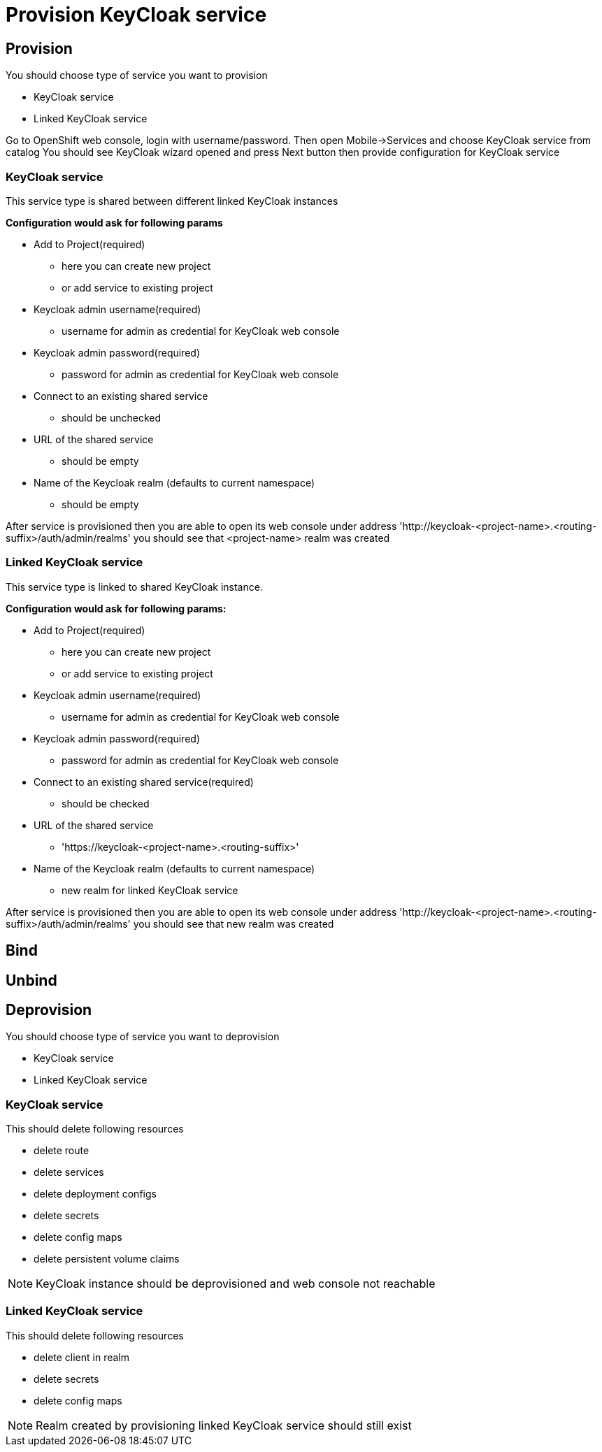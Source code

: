 [[provision-keycloak-service]]
= Provision KeyCloak service

== Provision
You should choose type of service you want to provision

* KeyCloak service
* Linked KeyCloak service

Go to OpenShift web console, login with username/password. Then open Mobile->Services and choose KeyCloak service from catalog
You should see KeyCloak wizard opened and press Next button then provide configuration for KeyCloak service

=== KeyCloak service
This service type is shared between different linked KeyCloak instances

*Configuration would ask for following params*

* Add to Project(required)
- here you can create new project
- or add service to existing project
* Keycloak admin username(required)
- username for admin as credential for KeyCloak web console
* Keycloak admin password(required)
- password for admin as credential for KeyCloak web console
* Connect to an existing shared service
- should be unchecked
* URL of the shared service
- should be empty
* Name of the Keycloak realm (defaults to current namespace)
- should be empty

After service is provisioned then you are able to open its web console
under address 'http://keycloak-<project-name>.<routing-suffix>/auth/admin/realms'
you should see that <project-name> realm was created

=== Linked KeyCloak service
This service type is linked to shared KeyCloak instance.

*Configuration would ask for following params:*

* Add to Project(required)
- here you can create new project
- or add service to existing project
* Keycloak admin username(required)
- username for admin as credential for KeyCloak web console
* Keycloak admin password(required)
- password for admin as credential for KeyCloak web console
* Connect to an existing shared service(required)
- should be checked
* URL of the shared service
- 'https://keycloak-<project-name>.<routing-suffix>'
* Name of the Keycloak realm (defaults to current namespace)
- new realm for linked KeyCloak service

After service is provisioned then you are able to open its web console
under address 'http://keycloak-<project-name>.<routing-suffix>/auth/admin/realms'
you should see that new realm was created

[[bind-keycloak-service]]
== Bind

[[unbind-keycloak-service]]
== Unbind

[[deprovision-keycloak-service]]
== Deprovision
You should choose type of service you want to deprovision

* KeyCloak service
* Linked KeyCloak service

=== KeyCloak service
This should delete following resources

* delete route
* delete services
* delete deployment configs
* delete secrets
* delete config maps
* delete persistent volume claims

NOTE: KeyCloak instance should be deprovisioned and web console not reachable

=== Linked KeyCloak service
This should delete following resources

* delete client in realm
* delete secrets
* delete config maps

NOTE: Realm created by provisioning linked KeyCloak service should still exist
